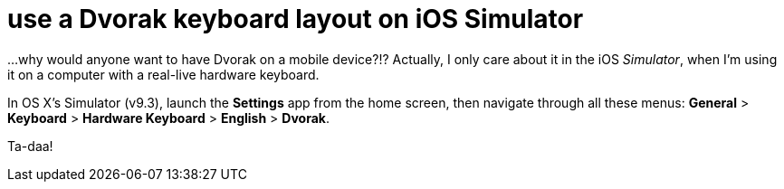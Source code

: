 = use a Dvorak keyboard layout on iOS Simulator
:hp-tags: dvorak keyboard, ios

...why would anyone want to have Dvorak on a mobile device?!? Actually, I only care about it in the iOS _Simulator_, when I'm using it on a computer with a real-live hardware keyboard.

In OS X's Simulator (v9.3), launch the *Settings* app from the home screen, then navigate through all these menus: *General* > *Keyboard* > *Hardware Keyboard* > *English* > *Dvorak*.

Ta-daa!
